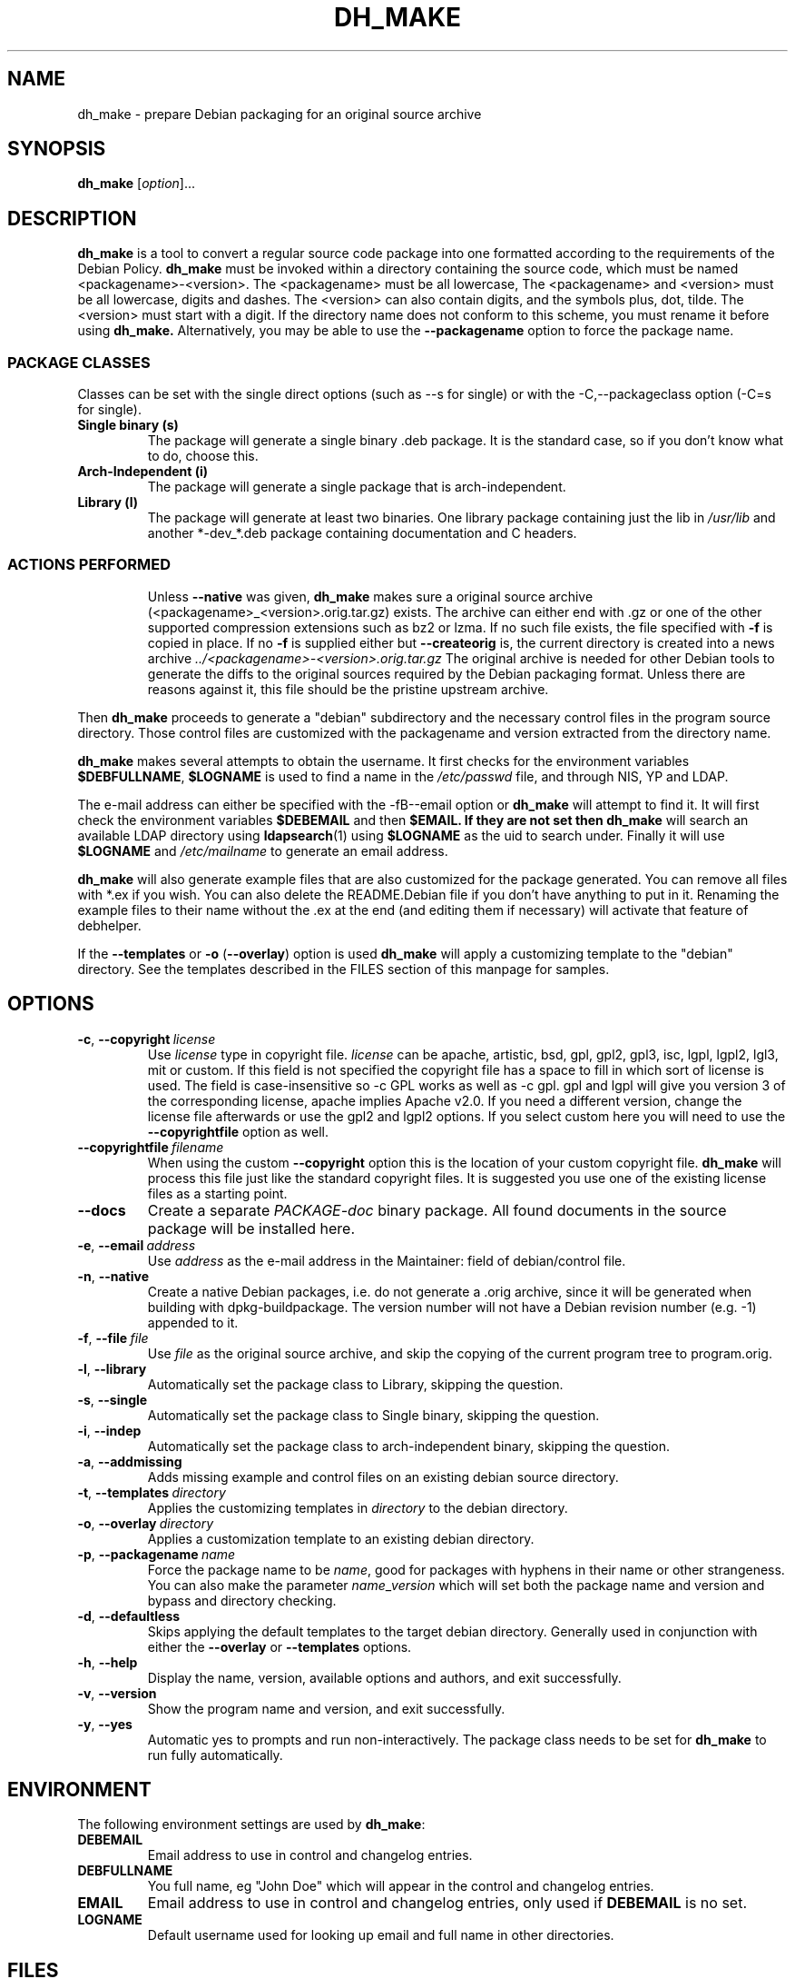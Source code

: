 .\" (C) Copyright 1998-2017 Craig Small <csmall@debian.org>
.\" This program is free software; you can redistribute it and/or modify
.\" it under the terms of the GNU General Public License as published by
.\" the Free Software Foundation; either version 3 of the License, or
.\" (at your option) any later version.
.\"
.TH DH_MAKE 1 2018-06-08 "Debian Project"
.SH NAME
dh_make \- prepare Debian packaging for an original source archive
.SH SYNOPSIS
.B dh_make
[\fIoption\fR]...
.SH DESCRIPTION
.B dh_make
is a tool to convert a regular source code package into one formatted
according to the requirements of the Debian Policy.
.B dh_make
must be invoked within a directory containing the source code, which must
be named <packagename>\-<version>.
The <packagename> must be all lowercase,
The <packagename> and <version>
must be all lowercase,
digits and dashes. The <version> can also contain digits, and the symbols
plus, dot, tilde. The <version> must start with a digit.
If the directory name does not conform to this scheme,
you must rename it before using 
.B dh_make.
Alternatively, you may be able to use the \fB\-\-packagename\fR option to force 
the package name.
.br
.SS PACKAGE CLASSES
Classes can be set with the single direct options (such as \-\-s for single)
or with the -C,--packageclass option (\-C=s for single).
.TP
.B Single binary (s)
The package will generate a single binary .deb package. It is the standard
case, so if you don't know what to do, choose this.
.TP
.B Arch-Independent (i)
The package will generate a single package that is arch-independent.
.TP
.B Library (l)
The package will generate at least two binaries. One library package
containing just the lib in \fI/usr/lib\fR and another *\-dev_*.deb package
containing documentation and C headers.
.TP
.SS ACTIONS PERFORMED
Unless \fB\-\-native\fR was given, 
.B dh_make
makes sure a original source archive (<packagename>_<version>.orig.tar.gz)
exists. The archive can either end with .gz or one of the other supported
compression extensions such as bz2 or lzma.
If no such file exists, the file specified with \fB\-f\fR is copied in place.
If no \fB\-f\fR is supplied either but \fB\-\-createorig\fR is, the current
directory is created into a news archive
.I ../<packagename>\-<version>.orig.tar.gz
The original archive is needed for other Debian tools to generate the
diffs to the original sources required by the Debian packaging format.
Unless there are reasons against it, this file should be the pristine
upstream archive.
.PP
Then
.B dh_make
proceeds to generate a "debian" subdirectory and the necessary control
files in the program source directory. Those control files are customized
with the packagename and version extracted from the directory name.

.B dh_make
makes several attempts to obtain the username. It first checks for the 
environment variables \fB$DEBFULLNAME\fR, \fB$LOGNAME\fR is used to
find a name in the \fI/etc/passwd\fR file, and through NIS, YP
and LDAP.

The e\-mail address can either be specified with the -fB\-\-email\fR option
or
.B dh_make
will attempt to find it. It will first check the environment variables
\fB$DEBEMAIL\fR and then \fB$EMAIL. If they are not set then 
.B dh_make
will search an available LDAP directory using
.BR ldapsearch (1)
using \fB$LOGNAME\fR as the uid to search under.  Finally it will use
\fB$LOGNAME\fR and \fI/etc/mailname\fR to generate an email address.

.B dh_make
will also generate example files that are also customized for the package
generated. You can remove all files with *.ex if you wish. You can also
delete the README.Debian file if you don't have anything to put in it.
Renaming the example files to their name without the .ex at the end (and
editing them if necessary) will activate that feature of debhelper.
.PP
If the \fB\-\-templates\fR or \fB\-o\fR (\fB\-\-overlay\fR) option is used
.B dh_make
will apply a customizing template to the "debian" directory. See the
templates described in the FILES section of this manpage for samples.
.SH OPTIONS
.TP
.BR \-c ", " \-\-copyright\  \fIlicense\fR
Use \fIlicense\fR type in copyright file.  \fIlicense\fR can be
apache, artistic, bsd, gpl, gpl2, gpl3, isc, lgpl, lgpl2, lgl3, mit
or custom.
If this field is not specified the copyright file has a space to
fill in which sort of license is used. The field is case-insensitive so
\-c GPL works as well as \-c gpl. gpl and lgpl will give you version 3
of the corresponding license, apache implies Apache v2.0. If you need a 
different version, change the
license file afterwards or use the gpl2 and lgpl2 options.  If you select
custom here you will need to use the \fB\-\-copyrightfile\fR option as well.
.TP
.BR \-\-copyrightfile\ \fIfilename\fR
When using the custom \fB\-\-copyright\fR option this is the location of
your custom copyright file. \fBdh_make\fR will process this file just like
the standard copyright files. It is suggested you use one of the existing
license files as a starting point.
.TP
.B \-\-docs
Create a separate \fIPACKAGE-doc\fR binary package. All found documents
in the source package will be installed here.
.TP
.BR \-e ", " \-\-email\ \fIaddress\fR
Use \fIaddress\fR as the e\-mail address in the Maintainer: field of
debian/control file.
.TP
.BR \-n ", " \-\-native
Create a native Debian packages, i.e. do not generate a .orig archive, 
since it will be generated when building with dpkg-buildpackage.
The version number will not have a Debian revision number (e.g. \-1)
appended to it.
.TP
.BR \-f ", " \-\-file\ \fIfile\fR
Use \fIfile\fR as the original source archive, and skip the copying of the
current program tree to program.orig.
.TP
.BR \-l ", " \-\-library
Automatically set the package class to Library, skipping the question.
.TP
.BR \-s ", " \-\-single
Automatically set the package class to Single binary, skipping the question.
.TP
.BR \-i ", " \-\-indep
Automatically set the package class to arch-independent binary, skipping the question.
.TP
.BR \-a ", " \-\-addmissing
Adds missing example and control files on an existing debian source directory.
.TP
.BR \-t ", " \-\-templates\ \fIdirectory\fR
Applies the customizing templates in \fIdirectory\fR to the debian directory.
.TP
.BR \-o ", " \-\-overlay\ \fIdirectory\fR
Applies a customization template to an existing debian directory.
.TP
.BR \-p ", " \-\-packagename\ \fIname\fR
Force the package name to be \fIname\fR, good for packages with hyphens in their
name or other strangeness. You can also make the parameter
.IR name \_ version
which will set both the package name and version and bypass and directory
checking.
.TP
.BR \-d ", " \-\-defaultless
Skips applying the default templates to the target debian directory. Generally
used in conjunction with either the \fB\-\-overlay\fR or \fB\-\-templates\fR
options.
.TP
.BR \-h ", " \-\-help
Display the name, version, available options and authors, and exit
successfully.
.TP
.BR \-v ", " \-\-version
Show the program name and version, and exit successfully.
.TP
.BR \-y ", " \-\-yes
Automatic yes to prompts and run non-interactively.  The package class
needs to be set for \fBdh\_make\fR to run fully automatically.
.SH ENVIRONMENT
The following environment settings are used by \fBdh\_make\fR:
.TP
.B DEBEMAIL
Email address to use in control and changelog entries.
.TP
.B DEBFULLNAME
You full name, eg "John Doe" which will appear in the control and changelog
entries.
.TP
.B EMAIL
Email address to use in control and changelog entries, only used if \fBDEBEMAIL\fR is no set.
.TP
.B LOGNAME
Default username used for looking up email and full name in other directories.
.SH FILES
.TP
.I /usr/share/debhelper/dh_make
Directory that contains all the template files, separated in six
directories: 
.TP
.I debian/
with files for all package classes,
.TP
.I debians/
with files specific to the Single binary class,
.TP
.I debianl/
with files specific to the Library class, and finally,
.TP
.I native/
with files specific to the native Debian packages.
.TP
.I licenses/
template files for the more common licenses used in Debian packages
.SH EXAMPLES
.PP
To get \fBdh\_make\fR to use the defaults and ask you various questions
about the package
.in +4n
.nf

dh_make

.fi
.in
.PP
Create your single class package using the with the GPL license:
.in +4n
.nf

dh_make \-s \-c gpl

.fi
.in
.PP
A more involved example where you set your name in the environment, contact \
email and license in the options and specify the upstream file:
.in +4n
.nf

DEBFULLNAME="John Doe"
.br
dh_make \-\-email contact@example.com \-\-copyright=bsd \\
.br
\ \-\-file ../foo.tar.gz 

.fi
.in
.SH BUGS
.B dh_make 
may not detect your username and email address correctly when using sudo.
.SH SEE ALSO
.BR dpkg (1), dpkg\-buildpackage (1), dh (1), make\-kpkg (1), debhelper (7)
.P
You may also want to read the Debian Policy (in
\fI/usr/share/doc/debian\-policy \fR) and the New Maintainers' Guide (in
\fI/usr/share/doc/maint-guide\fR).
